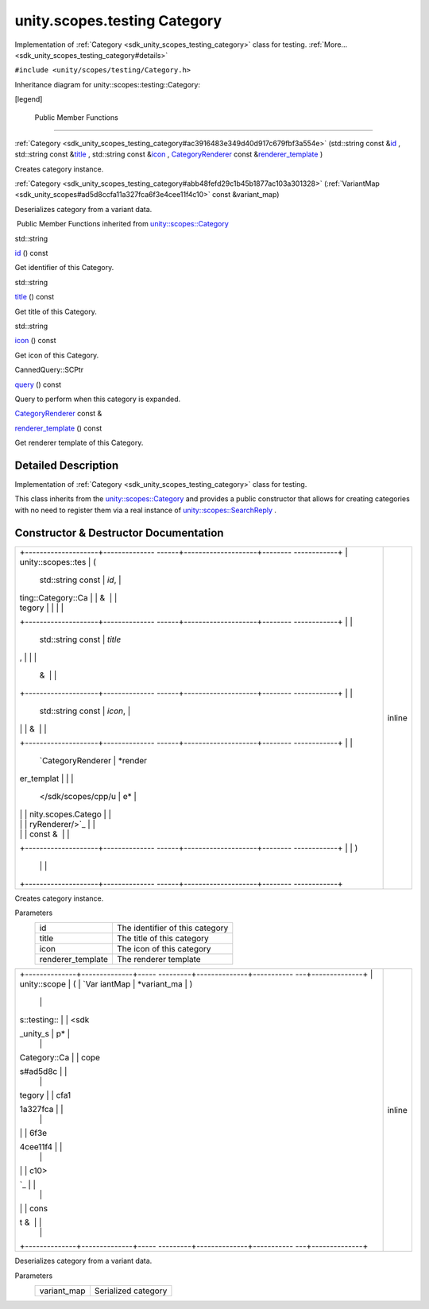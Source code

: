 .. _sdk_unity_scopes_testing_category:
unity.scopes.testing Category
=============================

Implementation of :ref:`Category <sdk_unity_scopes_testing_category>` class
for testing. :ref:`More... <sdk_unity_scopes_testing_category#details>`

``#include <unity/scopes/testing/Category.h>``

Inheritance diagram for unity::scopes::testing::Category:

|Inheritance graph|

[legend]

        Public Member Functions
-------------------------------

 

:ref:`Category <sdk_unity_scopes_testing_category#ac3916483e349d40d917c679fbf3a554e>`
(std::string const
&\ `id </sdk/scopes/cpp/unity.scopes.Category/#aa14a4f95af60187f890ef475d0d8cabe>`_ ,
std::string const
&\ `title </sdk/scopes/cpp/unity.scopes.Category/#a6f11a12253de78d61761b49b45951221>`_ ,
std::string const
&\ `icon </sdk/scopes/cpp/unity.scopes.Category/#acb98bc96e054fcdf787684cc7d0422ca>`_ ,
`CategoryRenderer </sdk/scopes/cpp/unity.scopes.CategoryRenderer/>`_ 
const
&\ `renderer\_template </sdk/scopes/cpp/unity.scopes.Category/#a2668bac76f600a009934faa8b7eeea6d>`_ )

 

| Creates category instance.

 

 

:ref:`Category <sdk_unity_scopes_testing_category#abb48fefd29c1b45b1877ac103a301328>`
(:ref:`VariantMap <sdk_unity_scopes#ad5d8ccfa11a327fca6f3e4cee11f4c10>`
const &variant\_map)

 

| Deserializes category from a variant data.

 

|-| Public Member Functions inherited from
`unity::scopes::Category </sdk/scopes/cpp/unity.scopes.Category/>`_ 

std::string 

`id </sdk/scopes/cpp/unity.scopes.Category/#aa14a4f95af60187f890ef475d0d8cabe>`_ 
() const

 

| Get identifier of this Category.

 

std::string 

`title </sdk/scopes/cpp/unity.scopes.Category/#a6f11a12253de78d61761b49b45951221>`_ 
() const

 

| Get title of this Category.

 

std::string 

`icon </sdk/scopes/cpp/unity.scopes.Category/#acb98bc96e054fcdf787684cc7d0422ca>`_ 
() const

 

| Get icon of this Category.

 

CannedQuery::SCPtr 

`query </sdk/scopes/cpp/unity.scopes.Category/#a88034923f3493c2cfb5500e7aeae35cc>`_ 
() const

 

| Query to perform when this category is expanded.

 

`CategoryRenderer </sdk/scopes/cpp/unity.scopes.CategoryRenderer/>`_ 
const & 

`renderer\_template </sdk/scopes/cpp/unity.scopes.Category/#a2668bac76f600a009934faa8b7eeea6d>`_ 
() const

 

| Get renderer template of this Category.

 

Detailed Description
--------------------

Implementation of :ref:`Category <sdk_unity_scopes_testing_category>` class
for testing.

This class inherits from the
`unity::scopes::Category </sdk/scopes/cpp/unity.scopes.Category/>`_  and
provides a public constructor that allows for creating categories with
no need to register them via a real instance of
`unity::scopes::SearchReply </sdk/scopes/cpp/unity.scopes.SearchReply/>`_ .

Constructor & Destructor Documentation
--------------------------------------

+--------------------------------------+--------------------------------------+
| +--------------------+-------------- | inline                               |
| ------+--------------------+-------- |                                      |
| ------------+                        |                                      |
| | unity::scopes::tes | (             |                                      |
|       | std::string const  | *id*,   |                                      |
|             |                        |                                      |
| | ting::Category::Ca |               |                                      |
|       | &                  |         |                                      |
|             |                        |                                      |
| | tegory             |               |                                      |
|       |                    |         |                                      |
|             |                        |                                      |
| +--------------------+-------------- |                                      |
| ------+--------------------+-------- |                                      |
| ------------+                        |                                      |
| |                    |               |                                      |
|       | std::string const  | *title* |                                      |
| ,           |                        |                                      |
| |                    |               |                                      |
|       | &                  |         |                                      |
|             |                        |                                      |
| +--------------------+-------------- |                                      |
| ------+--------------------+-------- |                                      |
| ------------+                        |                                      |
| |                    |               |                                      |
|       | std::string const  | *icon*, |                                      |
|             |                        |                                      |
| |                    |               |                                      |
|       | &                  |         |                                      |
|             |                        |                                      |
| +--------------------+-------------- |                                      |
| ------+--------------------+-------- |                                      |
| ------------+                        |                                      |
| |                    |               |                                      |
|       | `CategoryRenderer  | *render |                                      |
| er\_templat |                        |                                      |
| |                    |               |                                      |
|       | </sdk/scopes/cpp/u | e*      |                                      |
|             |                        |                                      |
| |                    |               |                                      |
|       | nity.scopes.Catego |         |                                      |
|             |                        |                                      |
| |                    |               |                                      |
|       | ryRenderer/>`_     |         |                                      |
|             |                        |                                      |
| |                    |               |                                      |
|       | const &            |         |                                      |
|             |                        |                                      |
| +--------------------+-------------- |                                      |
| ------+--------------------+-------- |                                      |
| ------------+                        |                                      |
| |                    | )             |                                      |
|       |                    |         |                                      |
|             |                        |                                      |
| +--------------------+-------------- |                                      |
| ------+--------------------+-------- |                                      |
| ------------+                        |                                      |
+--------------------------------------+--------------------------------------+

Creates category instance.

Parameters
    +----------------------+-----------------------------------+
    | id                   | The identifier of this category   |
    +----------------------+-----------------------------------+
    | title                | The title of this category        |
    +----------------------+-----------------------------------+
    | icon                 | The icon of this category         |
    +----------------------+-----------------------------------+
    | renderer\_template   | The renderer template             |
    +----------------------+-----------------------------------+

+--------------------------------------+--------------------------------------+
| +--------------+--------------+----- | inline                               |
| ---------+--------------+----------- |                                      |
| ---+--------------+                  |                                      |
| | unity::scope | (            | `Var |                                      |
| iantMap  | *variant\_ma | )          |                                      |
|    |              |                  |                                      |
| | s::testing:: |              | <sdk |                                      |
| _unity_s | p*           |            |                                      |
|    |              |                  |                                      |
| | Category::Ca |              | cope |                                      |
| s#ad5d8c |              |            |                                      |
|    |              |                  |                                      |
| | tegory       |              | cfa1 |                                      |
| 1a327fca |              |            |                                      |
|    |              |                  |                                      |
| |              |              | 6f3e |                                      |
| 4cee11f4 |              |            |                                      |
|    |              |                  |                                      |
| |              |              | c10> |                                      |
| `_       |              |            |                                      |
|    |              |                  |                                      |
| |              |              | cons |                                      |
| t &      |              |            |                                      |
|    |              |                  |                                      |
| +--------------+--------------+----- |                                      |
| ---------+--------------+----------- |                                      |
| ---+--------------+                  |                                      |
+--------------------------------------+--------------------------------------+

Deserializes category from a variant data.

Parameters
    +----------------+-----------------------+
    | variant\_map   | Serialized category   |
    +----------------+-----------------------+

.. |Inheritance graph| image:: /mediasdk_unity_scopes_testing_categoryclassunity_1_1scopes_1_1testing_1_1_category__inherit__graph.png
.. |-| image:: /mediasdk_unity_scopes_testing_categoryclosed.png

